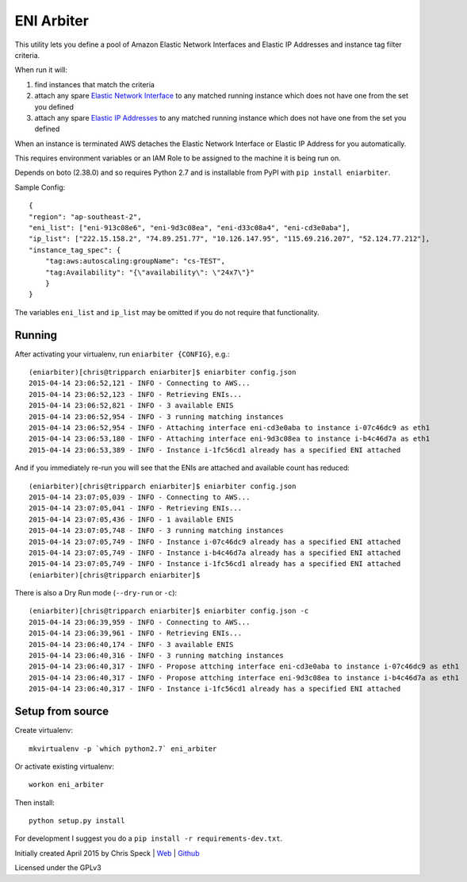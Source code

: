 ===========
ENI Arbiter
===========

This utility lets you define a pool of Amazon Elastic Network Interfaces and Elastic IP Addresses and instance tag filter criteria.

When run it will:

#. find instances that match the criteria
#. attach any spare `Elastic Network Interface <http://docs.aws.amazon.com/AWSEC2/latest/UserGuide/using-eni.html>`_ to any matched running instance which does not have one from the set you defined
#. attach any spare `Elastic IP Addresses <http://docs.aws.amazon.com/AWSEC2/latest/UserGuide/elastic-ip-addresses-eip.html>`_ to any matched running instance which does not have one from the set you defined

When an instance is terminated AWS detaches the Elastic Network Interface or Elastic IP Address for you automatically.

This requires environment variables or an IAM Role to be assigned to the machine it is being run on.

Depends on boto (2.38.0) and so requires Python 2.7 and is installable from PyPI with  ``pip install eniarbiter``.

Sample Config::

    {
    "region": "ap-southeast-2",
    "eni_list": ["eni-913c08e6", "eni-9d3c08ea", "eni-d33c08a4", "eni-cd3e0aba"],
    "ip_list": ["222.15.158.2", "74.89.251.77", "10.126.147.95", "115.69.216.207", "52.124.77.212"],
    "instance_tag_spec": {
        "tag:aws:autoscaling:groupName": "cs-TEST",
        "tag:Availability": "{\"availability\": \"24x7\"}"
        }
    }

The variables ``eni_list`` and ``ip_list`` may be omitted if you do not require that functionality.

Running
-------

After activating your virtualenv, run ``eniarbiter {CONFIG}``, e.g.::

    (eniarbiter)[chris@tripparch eniarbiter]$ eniarbiter config.json
    2015-04-14 23:06:52,121 - INFO - Connecting to AWS...
    2015-04-14 23:06:52,123 - INFO - Retrieving ENIs...
    2015-04-14 23:06:52,821 - INFO - 3 available ENIS
    2015-04-14 23:06:52,954 - INFO - 3 running matching instances
    2015-04-14 23:06:52,954 - INFO - Attaching interface eni-cd3e0aba to instance i-07c46dc9 as eth1
    2015-04-14 23:06:53,180 - INFO - Attaching interface eni-9d3c08ea to instance i-b4c46d7a as eth1
    2015-04-14 23:06:53,389 - INFO - Instance i-1fc56cd1 already has a specified ENI attached

And if you immediately re-run you will see that the ENIs are attached and available count has reduced::

    (eniarbiter)[chris@tripparch eniarbiter]$ eniarbiter config.json
    2015-04-14 23:07:05,039 - INFO - Connecting to AWS...
    2015-04-14 23:07:05,041 - INFO - Retrieving ENIs...
    2015-04-14 23:07:05,436 - INFO - 1 available ENIS
    2015-04-14 23:07:05,748 - INFO - 3 running matching instances
    2015-04-14 23:07:05,749 - INFO - Instance i-07c46dc9 already has a specified ENI attached
    2015-04-14 23:07:05,749 - INFO - Instance i-b4c46d7a already has a specified ENI attached
    2015-04-14 23:07:05,749 - INFO - Instance i-1fc56cd1 already has a specified ENI attached
    (eniarbiter)[chris@tripparch eniarbiter]$

There is also a Dry Run mode (``--dry-run`` or ``-c``)::

    (eniarbiter)[chris@tripparch eniarbiter]$ eniarbiter config.json -c
    2015-04-14 23:06:39,959 - INFO - Connecting to AWS...
    2015-04-14 23:06:39,961 - INFO - Retrieving ENIs...
    2015-04-14 23:06:40,174 - INFO - 3 available ENIS
    2015-04-14 23:06:40,316 - INFO - 3 running matching instances
    2015-04-14 23:06:40,317 - INFO - Propose attching interface eni-cd3e0aba to instance i-07c46dc9 as eth1
    2015-04-14 23:06:40,317 - INFO - Propose attching interface eni-9d3c08ea to instance i-b4c46d7a as eth1
    2015-04-14 23:06:40,317 - INFO - Instance i-1fc56cd1 already has a specified ENI attached

Setup from source
-----------------

Create virtualenv::

  mkvirtualenv -p `which python2.7` eni_arbiter

Or activate existing virtualenv::

  workon eni_arbiter

Then install::

  python setup.py install

For development I suggest you do a ``pip install -r requirements-dev.txt``.


Initially created April 2015 by Chris Speck | `Web <https://www.chrisspeck.com>`_ | `Github <https://www.github.com/cgspeck>`_

Licensed under the GPLv3